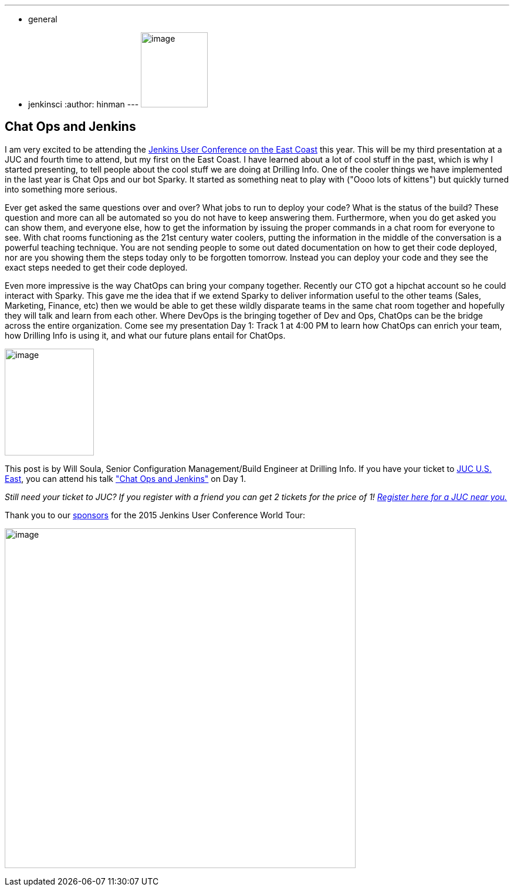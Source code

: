 ---
:layout: post
:title: "JUC Speaker Blog Series: Will Soula, JUC U.S. East"
:nodeid: 562
:created: 1433791819
:tags:
  - general
  - jenkinsci
:author: hinman
---
image:https://jenkins-ci.org/sites/default/files/images/Jenkins_Butler_0.png[image,width=114,height=128] +


== Chat Ops and Jenkins


I am very excited to be attending the https://www.cloudbees.com/jenkins/juc-2015/us-east[Jenkins User Conference on the East Coast] this year. This will be my third presentation at a JUC and fourth time to attend, but my first on the East Coast. I have learned about a lot of cool stuff in the past, which is why I started presenting, to tell people about the cool stuff we are doing at Drilling Info. One of the cooler things we have implemented in the last year is Chat Ops and our bot Sparky. It started as something neat to play with ("Oooo lots of kittens") but quickly turned into something more serious.


Ever get asked the same questions over and over? What jobs to run to deploy your code? What is the status of the build? These question and more can all be automated so you do not have to keep answering them. Furthermore, when you do get asked you can show them, and everyone else, how to get the information by issuing the proper commands in a chat room for everyone to see. With chat rooms functioning as the 21st century water coolers, putting the information in the middle of the conversation is a powerful teaching technique. You are not sending people to some out dated documentation on how to get their code deployed, nor are you showing them the steps today only to be forgotten tomorrow. Instead you can deploy your code and they see the exact steps needed to get their code deployed.


Even more impressive is the way ChatOps can bring your company together. Recently our CTO got a hipchat account so he could interact with Sparky. This gave me the idea that if we extend Sparky to deliver information useful to the other teams (Sales, Marketing, Finance, etc) then we would be able to get these wildly disparate teams in the same chat room together and hopefully they will talk and learn from each other. Where DevOps is the bringing together of Dev and Ops, ChatOps can be the bridge across the entire organization. Come see my presentation Day 1: Track 1 at 4:00 PM to learn how ChatOps can enrich your team, how Drilling Info is using it, and what our future plans entail for ChatOps.


image:https://jenkins-ci.org/sites/default/files/images/01-01-1600-soula_0.jpg[image,width=152,height=182] +


This post is by Will Soula, Senior Configuration Management/Build Engineer at Drilling Info. If you have your ticket to https://www.cloudbees.com/jenkins/juc-2015/us-east[JUC U.S. East], you can attend his talk https://www.cloudbees.com/jenkins/juc-2015/abstracts/us-east/01-01-1600-soula["Chat Ops and Jenkins"] on Day 1.


_Still need your ticket to JUC? If you register with a friend you can get 2 tickets for the price of 1! https://www.cloudbees.com/jenkins/juc-2015/[Register here for a JUC near you.]_


Thank you to our https://www.cloudbees.com/jenkins/juc-2015/sponsors[sponsors] for the 2015 Jenkins User Conference World Tour:


image:https://jenkins-ci.org/sites/default/files/images/sponsors-06032015-02_0.png[image,width=598,height=579] +
